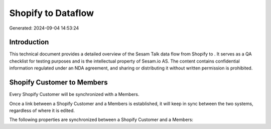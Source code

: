 ====================
Shopify to  Dataflow
====================

Generated: 2024-09-04 14:53:24

Introduction
------------

This technical document provides a detailed overview of the Sesam Talk data flow from Shopify to . It serves as a QA checklist for testing purposes and is the intellectual property of Sesam.io AS. The content contains confidential information regulated under an NDA agreement, and sharing or distributing it without written permission is prohibited.

Shopify Customer to  Members
----------------------------
Every Shopify Customer will be synchronized with a  Members.

Once a link between a Shopify Customer and a  Members is established, it will keep in sync between the two systems, regardless of where it is edited.

The following properties are synchronized between a Shopify Customer and a  Members:

.. list-table::
   :header-rows: 1

   * - Shopify Customer Property
     -  Members Property
     -  Data Type

